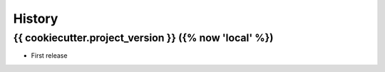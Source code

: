 =======
History
=======

{{ cookiecutter.project_version }} ({% now 'local' %})
------------------

* First release